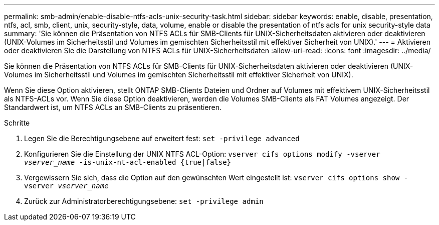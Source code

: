 ---
permalink: smb-admin/enable-disable-ntfs-acls-unix-security-task.html 
sidebar: sidebar 
keywords: enable, disable, presentation, ntfs, acl, smb, client, unix, security-style, data, volume, enable or disable the presentation of ntfs acls for unix security-style data 
summary: 'Sie können die Präsentation von NTFS ACLs für SMB-Clients für UNIX-Sicherheitsdaten aktivieren oder deaktivieren (UNIX-Volumes im Sicherheitsstil und Volumes im gemischten Sicherheitsstil mit effektiver Sicherheit von UNIX).' 
---
= Aktivieren oder deaktivieren Sie die Darstellung von NTFS ACLs für UNIX-Sicherheitsdaten
:allow-uri-read: 
:icons: font
:imagesdir: ../media/


[role="lead"]
Sie können die Präsentation von NTFS ACLs für SMB-Clients für UNIX-Sicherheitsdaten aktivieren oder deaktivieren (UNIX-Volumes im Sicherheitsstil und Volumes im gemischten Sicherheitsstil mit effektiver Sicherheit von UNIX).

Wenn Sie diese Option aktivieren, stellt ONTAP SMB-Clients Dateien und Ordner auf Volumes mit effektivem UNIX-Sicherheitsstil als NTFS-ACLs vor. Wenn Sie diese Option deaktivieren, werden die Volumes SMB-Clients als FAT Volumes angezeigt. Der Standardwert ist, um NTFS ACLs an SMB-Clients zu präsentieren.

.Schritte
. Legen Sie die Berechtigungsebene auf erweitert fest: `set -privilege advanced`
. Konfigurieren Sie die Einstellung der UNIX NTFS ACL-Option: `vserver cifs options modify -vserver _vserver_name_ -is-unix-nt-acl-enabled {true|false}`
. Vergewissern Sie sich, dass die Option auf den gewünschten Wert eingestellt ist: `vserver cifs options show -vserver _vserver_name_`
. Zurück zur Administratorberechtigungsebene: `set -privilege admin`

